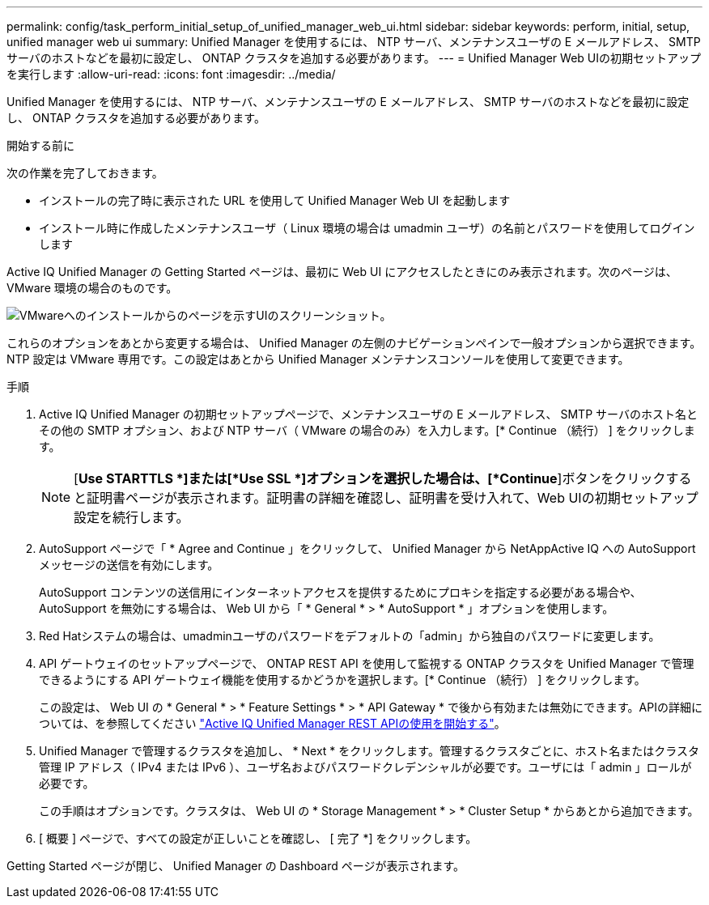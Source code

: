 ---
permalink: config/task_perform_initial_setup_of_unified_manager_web_ui.html 
sidebar: sidebar 
keywords: perform, initial, setup, unified manager web ui 
summary: Unified Manager を使用するには、 NTP サーバ、メンテナンスユーザの E メールアドレス、 SMTP サーバのホストなどを最初に設定し、 ONTAP クラスタを追加する必要があります。 
---
= Unified Manager Web UIの初期セットアップを実行します
:allow-uri-read: 
:icons: font
:imagesdir: ../media/


[role="lead"]
Unified Manager を使用するには、 NTP サーバ、メンテナンスユーザの E メールアドレス、 SMTP サーバのホストなどを最初に設定し、 ONTAP クラスタを追加する必要があります。

.開始する前に
次の作業を完了しておきます。

* インストールの完了時に表示された URL を使用して Unified Manager Web UI を起動します
* インストール時に作成したメンテナンスユーザ（ Linux 環境の場合は umadmin ユーザ）の名前とパスワードを使用してログインします


Active IQ Unified Manager の Getting Started ページは、最初に Web UI にアクセスしたときにのみ表示されます。次のページは、 VMware 環境の場合のものです。

image::../media/first_experience_wizard.JPG[VMwareへのインストールからのページを示すUIのスクリーンショット。]

これらのオプションをあとから変更する場合は、 Unified Manager の左側のナビゲーションペインで一般オプションから選択できます。NTP 設定は VMware 専用です。この設定はあとから Unified Manager メンテナンスコンソールを使用して変更できます。

.手順
. Active IQ Unified Manager の初期セットアップページで、メンテナンスユーザの E メールアドレス、 SMTP サーバのホスト名とその他の SMTP オプション、および NTP サーバ（ VMware の場合のみ）を入力します。[* Continue （続行） ] をクリックします。
+
[NOTE]
====
[*Use STARTTLS *]または[*Use SSL *]オプションを選択した場合は、[*Continue*]ボタンをクリックすると証明書ページが表示されます。証明書の詳細を確認し、証明書を受け入れて、Web UIの初期セットアップ設定を続行します。

====
. AutoSupport ページで「 * Agree and Continue 」をクリックして、 Unified Manager から NetAppActive IQ への AutoSupport メッセージの送信を有効にします。
+
AutoSupport コンテンツの送信用にインターネットアクセスを提供するためにプロキシを指定する必要がある場合や、 AutoSupport を無効にする場合は、 Web UI から「 * General * > * AutoSupport * 」オプションを使用します。

. Red Hatシステムの場合は、umadminユーザのパスワードをデフォルトの「admin」から独自のパスワードに変更します。
. API ゲートウェイのセットアップページで、 ONTAP REST API を使用して監視する ONTAP クラスタを Unified Manager で管理できるようにする API ゲートウェイ機能を使用するかどうかを選択します。[* Continue （続行） ] をクリックします。
+
この設定は、 Web UI の * General * > * Feature Settings * > * API Gateway * で後から有効または無効にできます。APIの詳細については、を参照してください link:../api-automation/concept_get_started_with_um_apis.html["Active IQ Unified Manager REST APIの使用を開始する"]。

. Unified Manager で管理するクラスタを追加し、 * Next * をクリックします。管理するクラスタごとに、ホスト名またはクラスタ管理 IP アドレス（ IPv4 または IPv6 ）、ユーザ名およびパスワードクレデンシャルが必要です。ユーザには「 admin 」ロールが必要です。
+
この手順はオプションです。クラスタは、 Web UI の * Storage Management * > * Cluster Setup * からあとから追加できます。

. [ 概要 ] ページで、すべての設定が正しいことを確認し、 [ 完了 *] をクリックします。


Getting Started ページが閉じ、 Unified Manager の Dashboard ページが表示されます。
